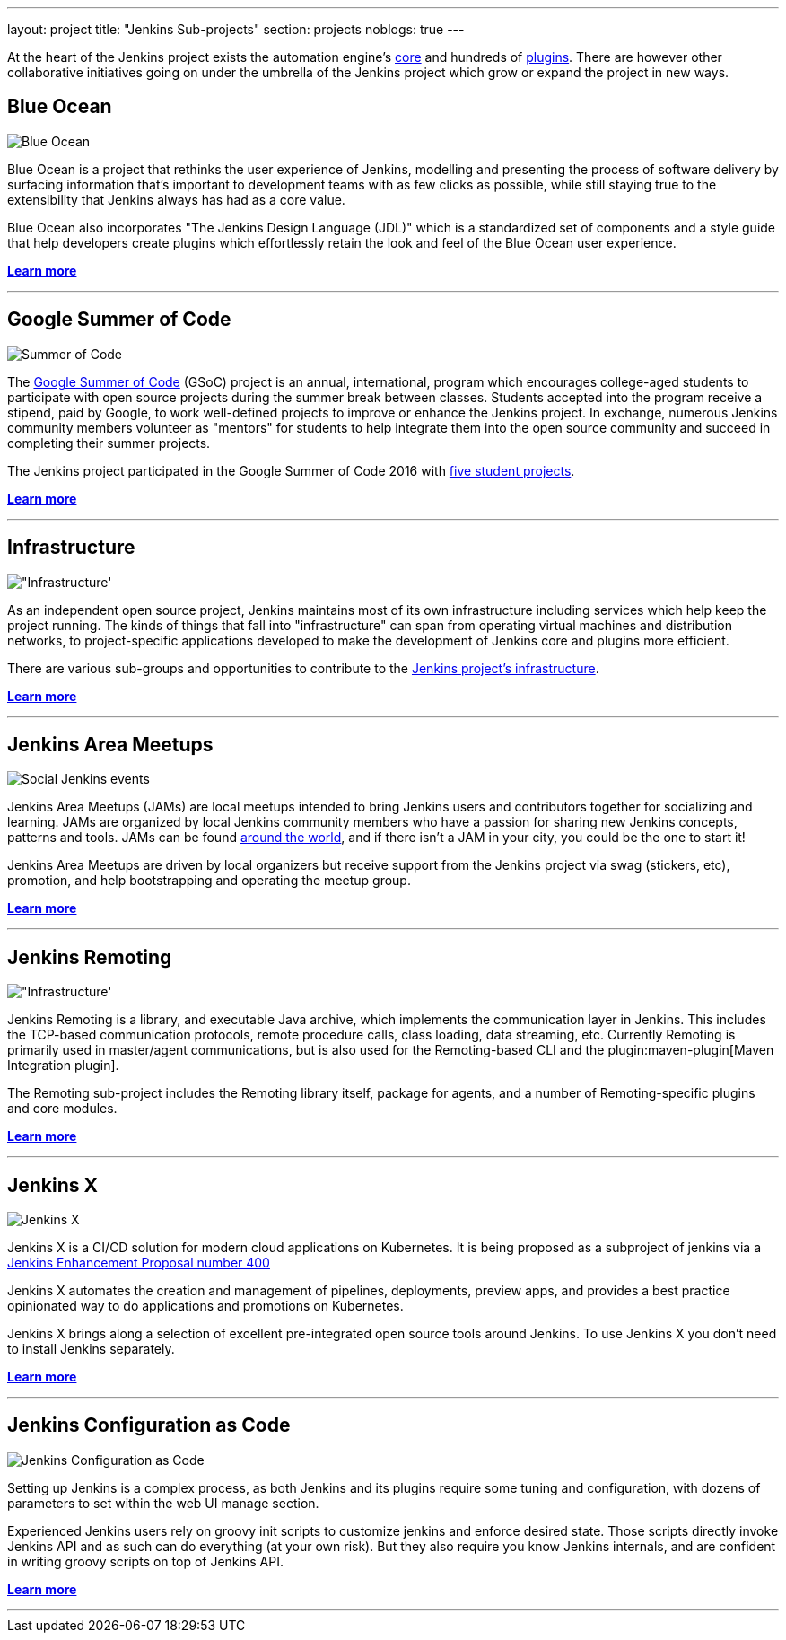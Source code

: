 ---
layout: project
title: "Jenkins Sub-projects"
section: projects
noblogs: true
---

At the heart of the Jenkins project exists the automation engine's
link:https://github.com/jenkinsci/jenkins[core] and hundreds of
link:https://wiki.jenkins-ci.org/display/JENKINS/Plugins[plugins]. There are
however other collaborative initiatives going on under the umbrella of the
Jenkins project which grow or expand the project in new ways.

== Blue Ocean

image:/images/sunnyblueocean.png["Blue Ocean", role=right]

Blue Ocean is a project that rethinks the user experience of Jenkins, modelling
and presenting the process of software delivery by surfacing information that's
important to development teams with as few clicks as possible, while still
staying true to the extensibility that Jenkins always has had as a core value.


Blue Ocean also incorporates "The Jenkins Design Language (JDL)" which is a
standardized set of components and a style guide that help developers create
plugins which effortlessly retain the look and feel of the Blue Ocean user
experience.


link:blueocean[*Learn more*]

---


== Google Summer of Code

image:/images/plugin.png["Summer of Code", role=left]

The
link:https://developers.google.com/open-source/gsoc/[Google Summer of Code]
(GSoC) project is an annual, international, program which encourages
college-aged students to participate with open source projects during the summer
break between classes. Students accepted into the program receive a stipend,
paid by Google, to work well-defined projects to improve or enhance the Jenkins
project.  In exchange, numerous Jenkins community members volunteer as "mentors"
for students to help integrate them into the open source community and succeed
in completing their summer projects.

The Jenkins project participated in the Google Summer of Code 2016 with
link:https://summerofcode.withgoogle.com/organizations/5668199471251456/[five student projects].

link:gsoc[*Learn more*]

---


== Infrastructure

image:/images/network-workgroup.png["Infrastructure', role=right]

As an independent open source project, Jenkins maintains most of its own
infrastructure including services which help keep the project running.
The kinds of things that fall into "infrastructure" can span from operating
virtual machines and distribution networks, to project-specific applications
developed to make the development of Jenkins core and plugins more efficient.

There are various sub-groups and opportunities to contribute to the
link:https://github.com/jenkins-infra[Jenkins project's infrastructure].

link:infrastructure[*Learn more*]

---


== Jenkins Area Meetups

image:/images/user.gif["Social Jenkins events", role=left]

Jenkins Area Meetups (JAMs) are local meetups intended to bring Jenkins users
and contributors together for socializing and learning.
JAMs are organized by local Jenkins community members who have a passion for
sharing new Jenkins concepts, patterns and tools. JAMs can be found
link:http://www.meetup.com/pro/jenkins/[around the world], and if there isn't a
JAM in your city, you could be the one to start it!

Jenkins Area Meetups are driven by local organizers but receive support from
the Jenkins project via swag (stickers, etc), promotion, and help bootstrapping
and operating the meetup group.

link:jam[*Learn more*]

---

== Jenkins Remoting

image:/images/network-workgroup.png["Infrastructure', role=right]

Jenkins Remoting is a library, and executable Java archive, which implements the communication layer in Jenkins.
This includes the TCP-based communication protocols, remote procedure calls, class loading, data streaming, etc.
Currently Remoting is primarily used in master/agent communications, but is also used for the Remoting-based CLI and the plugin:maven-plugin[Maven Integration plugin].

The Remoting sub-project includes the Remoting library itself, package for agents, and a number of Remoting-specific plugins and core modules.


link:remoting[*Learn more*]

---

== Jenkins X

image:/images/jenkins-x-logo.png["Jenkins X", role=left]

Jenkins X is a CI/CD solution for modern cloud applications on Kubernetes.
It is being proposed as a subproject of jenkins via a 
link:https://github.com/jenkinsci/jep/tree/master/jep/400[Jenkins Enhancement Proposal number 400]

Jenkins X automates the creation and management of pipelines, deployments, preview apps, 
and provides a best practice opinionated way to do applications and promotions on Kubernetes.

Jenkins X brings along a selection of excellent pre-integrated open source tools around Jenkins. 
To use Jenkins X you don't need to install Jenkins separately.

link:jenkins-x[*Learn more*]
  
---

== Jenkins Configuration as Code

image:/images/jcasc-logo.png["Jenkins Configuration as Code", role=right]

Setting up Jenkins is a complex process, as both Jenkins and its plugins require some tuning and configuration, 
with dozens of parameters to set within the web UI manage section.

Experienced Jenkins users rely on groovy init scripts to customize jenkins and enforce desired state. 
Those scripts directly invoke Jenkins API and as such can do everything (at your own risk). But they also require you know Jenkins internals, and are confident in writing groovy scripts on top of Jenkins API.

link:jcasc[*Learn more*]

---

